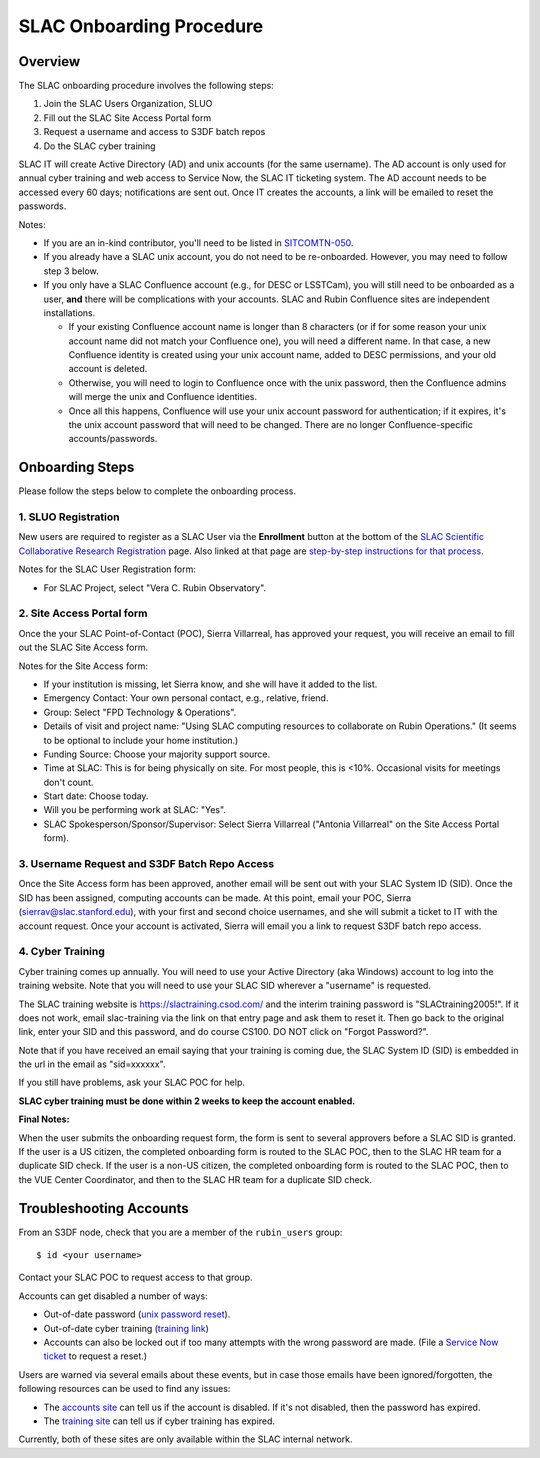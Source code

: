 ############################
SLAC Onboarding Procedure
############################

Overview
========

The SLAC onboarding procedure involves the following steps:

#. Join the SLAC Users Organization, SLUO
#. Fill out the SLAC Site Access Portal form
#. Request a username and access to S3DF batch repos
#. Do the SLAC cyber training

SLAC IT will create Active Directory (AD) and unix accounts (for the same username).  The AD account is only used for annual cyber training and web access to Service Now, the SLAC IT ticketing system. The AD account needs to be accessed every 60 days; notifications are sent out.  Once IT creates the accounts, a link will be emailed to reset the passwords.

Notes:

* If you are an in-kind contributor, you'll need to be listed in `SITCOMTN-050 <https://sitcomtn-050.lsst.io/>`__.
* If you already have a SLAC unix account, you do not need to be re-onboarded. However, you may need to follow step 3 below.
* If you only have a SLAC Confluence account (e.g., for DESC or LSSTCam), you will still need to be onboarded as a user, **and** there will be complications with your accounts. SLAC and Rubin Confluence sites are independent installations.

  - If your existing Confluence account name is longer than 8 characters (or if for some reason your unix account name did not match your Confluence one), you will need a different name. In that case, a new Confluence identity is created using your unix account name, added to DESC permissions, and your old account is deleted.
  - Otherwise, you will need to login to Confluence once with the unix password, then the Confluence admins will merge the unix and Confluence identities.
  - Once all this happens, Confluence will use your unix account password for authentication; if it expires, it's the unix account password that will need to be changed. There are no longer Confluence-specific accounts/passwords.

Onboarding Steps
================

Please follow the steps below to complete the onboarding process.

1. SLUO Registration
""""""""""""""""""""
New users are required to register as a SLAC User via the **Enrollment** button at the bottom of the `SLAC Scientific Collaborative Research Registration <https://it.slac.stanford.edu/identity/scientific-collaborative-researcher-registration>`__ page.  Also linked at that page are `step-by-step instructions for that process <https://it.slac.stanford.edu/support/KB0012289>`__.

Notes for the SLAC User Registration form:

- For SLAC Project, select "Vera C. Rubin Observatory".

2. Site Access Portal form
""""""""""""""""""""""""""
Once the your SLAC Point-of-Contact (POC), Sierra Villarreal, has approved your request, you will receive an email to fill out the SLAC Site Access form.

Notes for the Site Access form:

- If your institution is missing, let Sierra know, and she will have it added to the list.
- Emergency Contact: Your own personal contact, e.g., relative, friend.
- Group: Select "FPD Technology & Operations".
- Details of visit and project name:  "Using SLAC computing resources to collaborate on Rubin Operations."  (It seems to be optional to include your home institution.)
- Funding Source: Choose your majority support source.
- Time at SLAC: This is for being physically on site. For most people, this is <10%. Occasional visits for meetings don't count.
- Start date: Choose today.
- Will you be performing work at SLAC: "Yes".
- SLAC Spokesperson/Sponsor/Supervisor: Select Sierra Villarreal ("Antonia Villarreal" on the Site Access Portal form).

3. Username Request and S3DF Batch Repo Access
""""""""""""""""""""""""""""""""""""""""""""""

Once the Site Access form has been approved, another email will be sent out with your SLAC System ID (SID).  Once the SID has been assigned, computing accounts can be made.  At this point, email your POC, Sierra (sierrav@slac.stanford.edu), with your first and second choice usernames, and she will submit a ticket to IT with the account request.  Once your account is activated, Sierra will email you a link to request S3DF batch repo access.

4. Cyber Training
"""""""""""""""""

Cyber training comes up annually. You will need to use your Active Directory (aka Windows) account to log into the training website.  Note that you will need to use your SLAC SID wherever a "username" is requested.

The SLAC training website is https://slactraining.csod.com/ and the interim training password is "SLACtraining2005!". If it does not work, email slac-training via the link on that entry page and ask them to reset it. Then go back to the original link, enter your SID and this password, and do course CS100.  DO NOT click on "Forgot Password?".

Note that if you have received an email saying that your training is coming due, the SLAC System ID (SID) is embedded in the url in the email as "sid=xxxxxx".

If you still have problems, ask your SLAC POC for help.

**SLAC cyber training must be done within 2 weeks to keep the account enabled.**

**Final Notes:**

When the user submits the onboarding request form, the form is
sent to several approvers before a SLAC SID is granted.
If the user is a US citizen, the completed onboarding form is
routed to the SLAC POC, then to the SLAC HR team for a
duplicate SID check.
If the user is a non-US citizen, the completed onboarding form is routed to the SLAC POC, then to the VUE Center Coordinator, and then to the SLAC HR team for a duplicate SID check.


Troubleshooting Accounts
========================

From an S3DF node, check that you are a member of the ``rubin_users`` group::

  $ id <your username>

Contact your SLAC POC to request access to that group.

Accounts can get disabled a number of ways:

- Out-of-date password (`unix password reset <https://unix-password.slac.stanford.edu/>`__).
- Out-of-date cyber training (`training link <https://slactraining.skillport.com/skillportfe/login.action>`__)
- Accounts can also be locked out if too many attempts with the wrong password are made. (File a `Service Now ticket <https://slacprod.servicenowservices.com/gethelp.do>`__ to request a reset.)

Users are warned via several emails about these events, but in case those emails have been ignored/forgotten, the following resources can be used to find any issues:

- The `accounts site <https://www-internal.slac.stanford.edu/comp/admin/bin/account-search.asp>`__  can tell us if the account is disabled.  If it's not disabled, then the password has expired.
- The `training site <https://www-internal.slac.stanford.edu/esh-db/training/slaconly/bin/ETA_ReportAll.asp?opt=6>`__ can tell us if cyber training has expired.

Currently, both of these sites are only available within the SLAC internal network.

